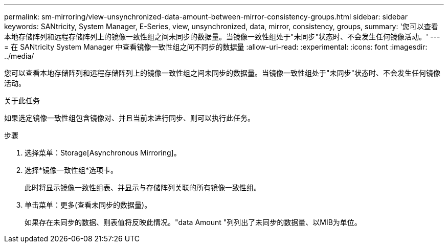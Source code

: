 ---
permalink: sm-mirroring/view-unsynchronized-data-amount-between-mirror-consistency-groups.html 
sidebar: sidebar 
keywords: SANtricity, System Manager, E-Series, view, unsynchronized, data, mirror, consistency, groups, 
summary: '您可以查看本地存储阵列和远程存储阵列上的镜像一致性组之间未同步的数据量。当镜像一致性组处于"未同步"状态时、不会发生任何镜像活动。' 
---
= 在 SANtricity System Manager 中查看镜像一致性组之间不同步的数据量
:allow-uri-read: 
:experimental: 
:icons: font
:imagesdir: ../media/


[role="lead"]
您可以查看本地存储阵列和远程存储阵列上的镜像一致性组之间未同步的数据量。当镜像一致性组处于"未同步"状态时、不会发生任何镜像活动。

.关于此任务
如果选定镜像一致性组包含镜像对、并且当前未进行同步、则可以执行此任务。

.步骤
. 选择菜单：Storage[Asynchronous Mirroring]。
. 选择*镜像一致性组*选项卡。
+
此时将显示镜像一致性组表、并显示与存储阵列关联的所有镜像一致性组。

. 单击菜单：更多(查看未同步的数据量)。
+
如果存在未同步的数据、则表值将反映此情况。"data Amount "列列出了未同步的数据量、以MIB为单位。


